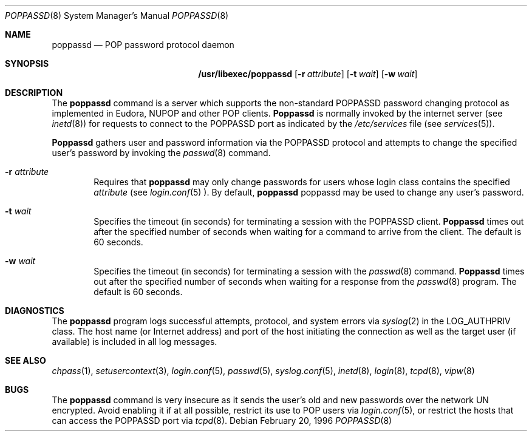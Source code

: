 .\"
.\" Copyright (c) 1996 Berkeley Software Design, Inc. All rights reserved.
.\" The Berkeley Software Design Inc. software License Agreement specifies
.\" the terms and conditions for redistribution.
.\"
.\"     BSDI poppassd.8,v 1.2 1996/08/12 23:09:53 bostic Exp
.\"
.Dd February 20, 1996
.Dt POPPASSD 8
.Os
.Sh NAME
.Nm poppassd
.Nd POP password protocol daemon
.Sh SYNOPSIS
.Nm /usr/libexec/poppassd
.Op Fl r Ar attribute
.Op Fl t Ar wait
.Op Fl w Ar wait
.Sh DESCRIPTION
The
.Nm poppassd
command is a server which supports the
non-standard
.Tn POPPASSD
password changing protocol as implemented in
.Tn Eudora ,
.Tn NUPOP
and other
.Tn POP
clients.
.Nm Poppassd
is normally invoked by the internet server (see
.Xr inetd 8 )
for requests to connect to the
.Tn POPPASSD
port as indicated by the
.Pa /etc/services
file (see
.Xr services 5 ) .
.Pp
.Nm Poppassd
gathers user and password information via the
.Tn POPPASSD
protocol and attempts to change the
specified user's password by invoking the
.Xr passwd 8
command.
.Bl -tag -width flag
.It Fl r Ar attribute
Requires that 
.Nm poppassd
may only change passwords for users whose login class contains the specified
.Ar attribute 
(see
.Xr login.conf 5 ).
By default, 
.Nm
poppassd
may be used to change any user's password.
.It Fl t Ar wait
Specifies the timeout (in seconds) for terminating a session with the
.Tn POPPASSD
client.
.Nm Poppassd
times out after the specified number of seconds when waiting for a
command to arrive from the client.  The default is 60 seconds.
.It Fl w Ar wait
Specifies the timeout (in seconds) for terminating a session with the
.Xr passwd 8
command.
.Nm Poppassd
times out after the specified number of seconds when waiting for a
response from the 
.Xr passwd 8
program.  The default is 60 seconds.
.El
.Sh DIAGNOSTICS
The
.Nm poppassd
program logs successful attempts, protocol, and system errors via
.Xr syslog 2
in the
.Dv LOG_AUTHPRIV
class.  The host name (or Internet address) and port of the host
initiating the connection as well as the target user (if available) is
included in all log messages.
.Sh SEE ALSO
.Xr chpass 1 ,
.Xr setusercontext 3 ,
.Xr login.conf 5 ,
.Xr passwd 5 ,
.Xr syslog.conf 5 ,
.Xr inetd 8 ,
.Xr login 8 ,
.Xr tcpd 8 ,
.Xr vipw 8
.Sh BUGS
The
.Nm poppassd
command is very insecure as it sends the user's old and new passwords
over the network UN encrypted.  Avoid enabling it if at all possible,
restrict its use to POP users via
.Xr login.conf 5 ,
or restrict the hosts that can access the
.Tn POPPASSD
port via
.Xr tcpd 8 .

